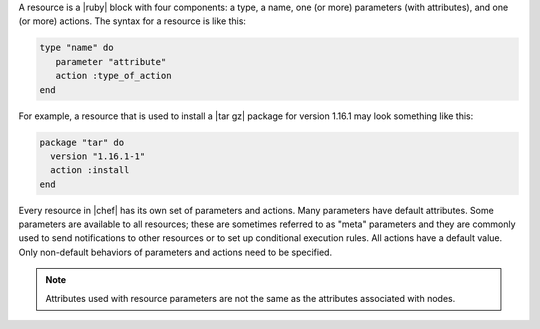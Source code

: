 .. The contents of this file are included in multiple topics.
.. This file should not be changed in a way that hinders its ability to appear in multiple documentation sets.

A resource is a |ruby| block with four components: a type, a name, one (or more) parameters (with attributes), and one (or more) actions. The syntax for a resource is like this:

.. code-block:: ruby

   type "name" do
      parameter "attribute"
      action :type_of_action
   end

For example, a resource that is used to install a |tar gz| package for version 1.16.1 may look something like this:

.. code-block:: ruby

   package "tar" do
     version "1.16.1-1"
     action :install
   end

Every resource in |chef| has its own set of parameters and actions. Many parameters have default attributes. Some parameters are available to all resources; these are sometimes referred to as "meta" parameters and they are commonly used to send notifications to other resources or to set up conditional execution rules. All actions have a default value. Only non-default behaviors of parameters and actions need to be specified.

.. note:: Attributes used with resource parameters are not the same as the attributes associated with nodes.